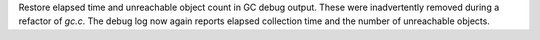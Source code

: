 Restore elapsed time and unreachable object count in GC debug output. These
were inadvertently removed during a refactor of `gc.c`. The debug log now
again reports elapsed collection time and the number of unreachable objects.
